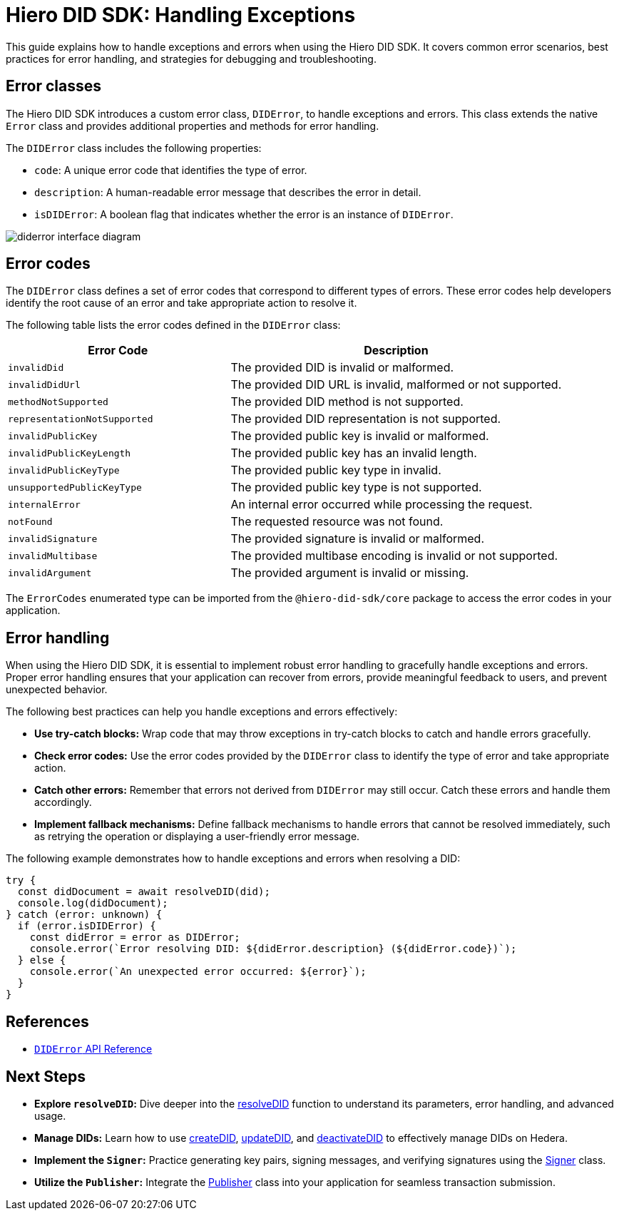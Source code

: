 = Hiero DID SDK: Handling Exceptions

This guide explains how to handle exceptions and errors when using the Hiero DID SDK. It covers common error scenarios, best practices for error handling, and strategies for debugging and troubleshooting.

== Error classes

The Hiero DID SDK introduces a custom error class, `DIDError`, to handle exceptions and errors. This class extends the native `Error` class and provides additional properties and methods for error handling.

The `DIDError` class includes the following properties:

*   `code`: A unique error code that identifies the type of error.
*   `description`: A human-readable error message that describes the error in detail.
*   `isDIDError`: A boolean flag that indicates whether the error is an instance of `DIDError`.

image::diderror-interface-diagram.png[]

== Error codes

The `DIDError` class defines a set of error codes that correspond to different types of errors. These error codes help developers identify the root cause of an error and take appropriate action to resolve it.

The following table lists the error codes defined in the `DIDError` class:

[cols="2,3",options="header"]
|===
| Error Code | Description
| `invalidDid` | The provided DID is invalid or malformed.
| `invalidDidUrl` | The provided DID URL is invalid, malformed or not supported.
| `methodNotSupported` | The provided DID method is not supported.
| `representationNotSupported` | The provided DID representation is not supported.
| `invalidPublicKey` | The provided public key is invalid or malformed.
| `invalidPublicKeyLength` | The provided public key has an invalid length.
| `invalidPublicKeyType` | The provided public key type in invalid.
| `unsupportedPublicKeyType` | The provided public key type is not supported.
| `internalError` | An internal error occurred while processing the request.
| `notFound` | The requested resource was not found.
| `invalidSignature` | The provided signature is invalid or malformed.
| `invalidMultibase` | The provided multibase encoding is invalid or not supported.
| `invalidArgument` | The provided argument is invalid or missing.
|===

The `ErrorCodes` enumerated type can be imported from the `@hiero-did-sdk/core` package to access the error codes in your application.

== Error handling

When using the Hiero DID SDK, it is essential to implement robust error handling to gracefully handle exceptions and errors. Proper error handling ensures that your application can recover from errors, provide meaningful feedback to users, and prevent unexpected behavior.

The following best practices can help you handle exceptions and errors effectively:

*   **Use try-catch blocks:** Wrap code that may throw exceptions in try-catch blocks to catch and handle errors gracefully.
*   **Check error codes:** Use the error codes provided by the `DIDError` class to identify the type of error and take appropriate action.
*   **Catch other errors:** Remember that errors not derived from `DIDError` may still occur. Catch these errors and handle them accordingly.
*   **Implement fallback mechanisms:** Define fallback mechanisms to handle errors that cannot be resolved immediately, such as retrying the operation or displaying a user-friendly error message.

The following example demonstrates how to handle exceptions and errors when resolving a DID:

[source,typescript]
----
try {
  const didDocument = await resolveDID(did);
  console.log(didDocument);
} catch (error: unknown) {
  if (error.isDIDError) {
    const didError = error as DIDError;
    console.error(`Error resolving DID: ${didError.description} (${didError.code})`);
  } else {
    console.error(`An unexpected error occurred: ${error}`);
  }
}
----

== References

*   xref::03-implementation/components/core-api.adoc#diderror[`DIDError` API Reference]

== Next Steps

*   **Explore `resolveDID`:**  Dive deeper into the xref::03-implementation/components/resolveDID-guide.adoc[resolveDID] function to understand its parameters, error handling, and advanced usage.
*   **Manage DIDs:** Learn how to use xref::03-implementation/components/createDID-guide.adoc[createDID], xref::03-implementation/components/updateDID-guide.adoc[updateDID], and xref::03-implementation/components/deactivateDID-guide.adoc[deactivateDID] to effectively manage DIDs on Hedera.
*   **Implement the `Signer`:** Practice generating key pairs, signing messages, and verifying signatures using the xref::03-implementation/components/signer-guide.adoc[Signer] class.
*   **Utilize the `Publisher`:** Integrate the xref::03-implementation/components/publisher-guide.adoc[Publisher] class into your application for seamless transaction submission.
